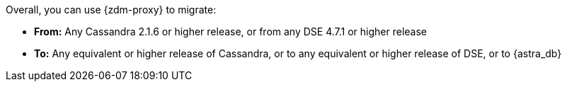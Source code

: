 Overall, you can use {zdm-proxy} to migrate:

* **From:** Any Cassandra 2.1.6 or higher release, or from any DSE 4.7.1 or higher release
* **To:** Any equivalent or higher release of Cassandra, or to any equivalent or higher release of DSE, or to {astra_db}
